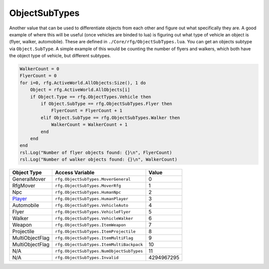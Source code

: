
ObjectSubTypes
========================================================
Another value that can be used to differentiate objects from each other and figure out what specifically they are. A good example of where this will be useful (once vehicles are binded to lua) is figuring out what type of vehicle an object is (flyer, walker, automobile). These are defined in ``./Core/rfg/ObjectSubTypes.lua``. You can get an objects subtype via ``Object.SubType``. A simple example of this would be counting the number of flyers and walkers, which both have the object type of vehicle, but different subtypes.

.. code-block:: lua

    WalkerCount = 0
    FlyerCount = 0
    for i=0, rfg.ActiveWorld.AllObjects:Size(), 1 do
        Object = rfg.ActiveWorld.AllObjects[i]
        if Object.Type == rfg.ObjectTypes.Vehicle then
            if Object.SubType == rfg.ObjectSubTypes.Flyer then
                FlyerCount = FlyerCount + 1
            elif Object.SubType == rfg.ObjectSubTypes.Walker then
                WalkerCount = WalkerCount + 1
            end
        end
    end
    rsl.Log("Number of flyer objects found: {}\n", FlyerCount)
    rsl.Log("Number of walker objects found: {}\n", WalkerCount)

====================== ========================================= ==========
Object Type            Access Variable                           Value     
====================== ========================================= ==========
GeneralMover           ``rfg.ObjectSubTypes.MoverGeneral``       0
RfgMover               ``rfg.ObjectSubTypes.MoverRfg``           1
Npc                    ``rfg.ObjectSubTypes.HumanNpc``           2
`Player`_              ``rfg.ObjectSubTypes.HumanPlayer``        3 
Automobile             ``rfg.ObjectSubTypes.VehicleAuto``        4 
Flyer                  ``rfg.ObjectSubTypes.VehicleFlyer``       5 
Walker                 ``rfg.ObjectSubTypes.VehicleWalker``      6
Weapon                 ``rfg.ObjectSubTypes.ItemWeapon``         7
Projectile             ``rfg.ObjectSubTypes.ItemProjectile``     8  
MultiObjectFlag        ``rfg.ObjectSubTypes.ItemMultiFlag``      9    
MultiObjectFlag        ``rfg.ObjectSubTypes.ItemMultiBackpack``  10 
N/A                    ``rfg.ObjectSubTypes.NumObjectSubTypes``  11    
N/A                    ``rfg.ObjectSubTypes.Invalid``            4294967295          
====================== ========================================= ==========

.. _`Object`: ./Object.html
.. _`Human`: ./Human.html
.. _`Zone`: ./Zone.html
.. _`Player`: ./Player.html